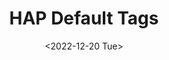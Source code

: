 # -**- mode: org; coding: utf-8 -**-
#+TITLE: HAP Default Tags
#+DATE: <2022-12-20 Tue>

#+TAGS: accounting(a) business(b) computers(c) drafts(d) economics(e) finance(f)
#+TAGS: health(h) images(i) tasks(k) legal(l) email(m) open_source(o)
#+TAGS: @projects(p) quotes(q) research(r) synopsis(s) tools(t) utilities(u)
#+TAGS: auto(v) web(w) travel(y)

#+TAGS: @autofocus(A) templates(B) diagrams(D) hardware(E) fonts(F) @GTD(G) apps(I) logs(L)
#+TAGS: newIdeas(N) recordings(R) scratchpads(S) transactions(T) videos(V)

#+TAGS: README(5) Cloud(9) must_read(!) banking($) taxes(%) cheatsheets(=) tutorials(?) 

* Defined Tag Keys:                     :noexport:

/(These are from above local file settings, as well as global ones set by HA Mod Emacs Org Mode Module: ~09-2-org-keywords-tags-conf.el~)/

- *Global Defined Keys:* ~n x H W 0 1 2 3 + -~

- *Local Defined Keys:* ~a b c d e f h i k l m o p q r s t u v w y~
                       ~A B D E F G I L N R S T V~
                       ~5 9 ! $ % = ?~

- *Tags Currently Free to Use:* ~g j z~
                               ~C J K M O P Q U X Y Z~
                               ~~ 4 6 7 8 @ ^ & * ( ) _ [ { ] } |~
                               ~; : , < . >~

* Instructions:                              :noexport:

This SETUPFILE is included as part of *Harmonic Alchemy Modular Emacs* to provide Default ~org-tags~ for General Purpose Use...

- *Use this as your Default* ~SETUPFILE~ *for new documents of general nature*.
   /(it is included in some of the Modular Emacs .org templates)/

- *Copy/Clone* this file to create new ~<your_category>-tags.org~ files of
   your own design for use by category specific org files...
   =Add / Remove / Change= any of the LOCAL Defined Keys for your own purposes...
   But =DON'T Override any of the GLOBAL Defined Keys= which must not change
   from one .org file to the next... 

- =DO NOT USE More Than ONE TAGS SETUPFILE= within any single .org file!
   Local Defined Keys may end up being duplicated if you do that...
   You only need one of these for tags... /(modify yours to fit your needs)/

